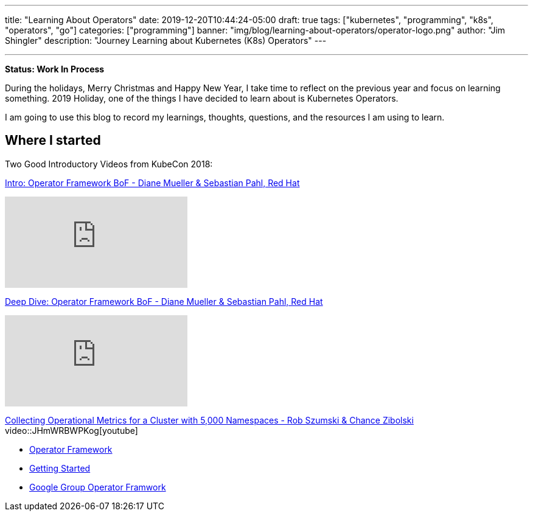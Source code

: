 ---
title: "Learning About Operators"
date: 2019-12-20T10:44:24-05:00
draft: true
tags: ["kubernetes", "programming", "k8s", "operators", "go"]
categories: ["programming"]
banner: "img/blog/learning-about-operators/operator-logo.png"
author: "Jim Shingler"
description: "Journey Learning about Kubernetes (K8s) Operators"
---

:source-highlighter: prettify
:icons: font                  
:imagesdir-old: {imagesdir}   
:imagesdir: ../../../../../img/blog/learning-about-operators
---

*Status: Work In Process*

During the holidays, Merry Christmas and Happy New Year, I take time to reflect on the previous year and focus on learning something.  2019 Holiday, one of the things I have decided to learn about is Kubernetes Operators.

I am going to use this blog to record my learnings, thoughts, questions, and the resources I am using to learn.

## Where I started

Two Good Introductory Videos from KubeCon 2018:

https://www.youtube.com/watch?v=8k_ayO1VRXE&feature=emb_rel_pause[Intro: Operator Framework BoF - Diane Mueller & Sebastian Pahl, Red Hat]

video::8k_ayO1VRXE[youtube]


https://www.youtube.com/watch?v=fu7ecA2rXmc[Deep Dive: Operator Framework BoF - Diane Mueller & Sebastian Pahl, Red Hat]

video::fu7ecA2rXmc[youtube]

https://www.youtube.com/watch?v=JHmWRBWPKog[Collecting Operational Metrics for a Cluster with 5,000 Namespaces - Rob Szumski & Chance Zibolski]
video::JHmWRBWPKog[youtube]


- https://github.com/operator-framework[Operator Framework]
- https://github.com/operator-framework/getting-started[Getting Started]
- https://groups.google.com/forum/#!forum/operator-framework[Google Group Operator Framwork]